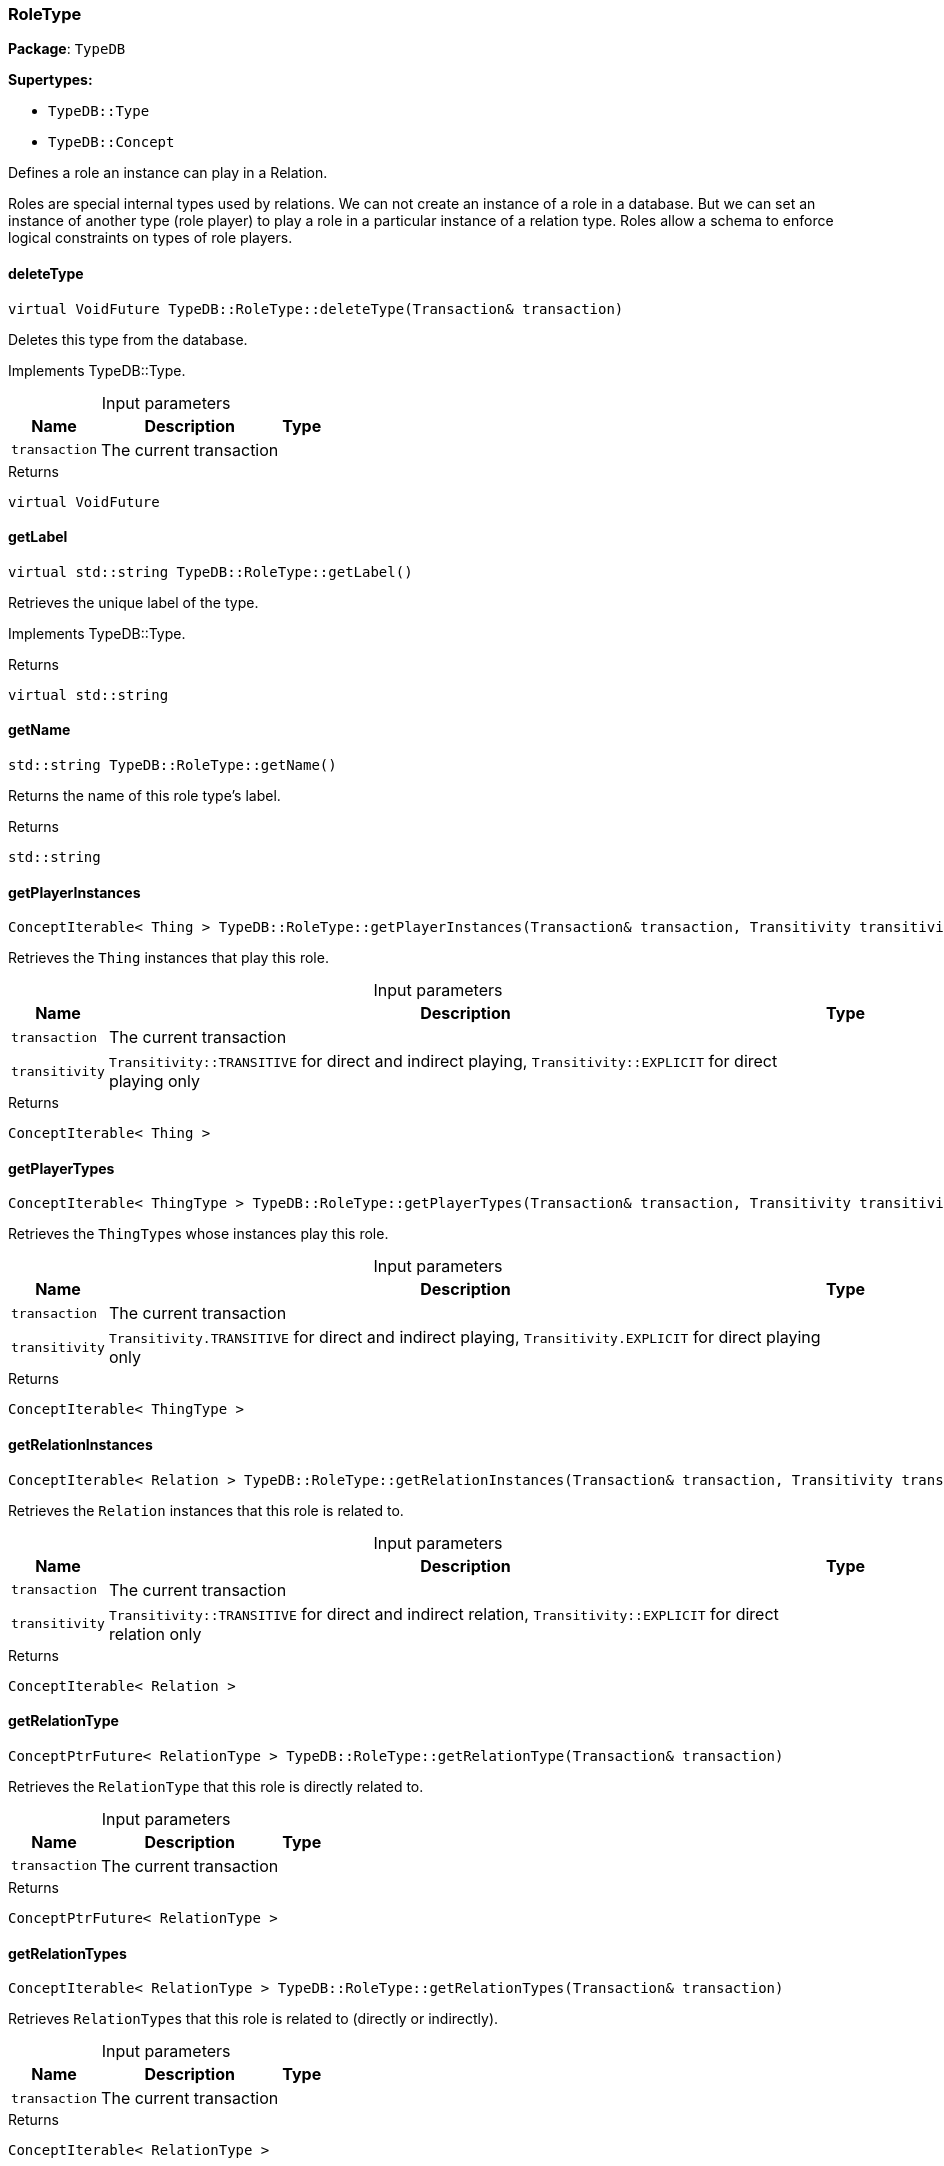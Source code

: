 [#_RoleType]
=== RoleType

*Package*: `TypeDB`

*Supertypes:*

* `TypeDB::Type`
* `TypeDB::Concept`



Defines a role an instance can play in a Relation.

Roles are special internal types used by relations. We can not create an instance of a role in a database. But we can set an instance of another type (role player) to play a role in a particular instance of a relation type. Roles allow a schema to enforce logical constraints on types of role players.

// tag::methods[]
[#_virtual_VoidFuture_TypeDBRoleTypedeleteType___Transaction__transaction_]
==== deleteType

[source,cpp]
----
virtual VoidFuture TypeDB::RoleType::deleteType(Transaction& transaction)
----





Deletes this type from the database.


Implements TypeDB::Type.

[caption=""]
.Input parameters
[cols="~,~,~"]
[options="header"]
|===
|Name |Description |Type
a| `transaction` a| The current transaction a| 
|===

[caption=""]
.Returns
`virtual VoidFuture`

[#_virtual_stdstring_TypeDBRoleTypegetLabel___]
==== getLabel

[source,cpp]
----
virtual std::string TypeDB::RoleType::getLabel()
----





Retrieves the unique label of the type.


Implements TypeDB::Type.

[caption=""]
.Returns
`virtual std::string`

[#_stdstring_TypeDBRoleTypegetName___]
==== getName

[source,cpp]
----
std::string TypeDB::RoleType::getName()
----



Returns the name of this role type's label.


[caption=""]
.Returns
`std::string`

[#_ConceptIterable__Thing___TypeDBRoleTypegetPlayerInstances___Transaction__transaction__Transitivity_transitivity__TransitivityTRANSITIVE_]
==== getPlayerInstances

[source,cpp]
----
ConceptIterable< Thing > TypeDB::RoleType::getPlayerInstances(Transaction& transaction, Transitivity transitivity = Transitivity::TRANSITIVE)
----



Retrieves the ``Thing`` instances that play this role.


[caption=""]
.Input parameters
[cols="~,~,~"]
[options="header"]
|===
|Name |Description |Type
a| `transaction` a| The current transaction a| 
a| `transitivity` a| ``Transitivity::TRANSITIVE`` for direct and indirect playing, ``Transitivity::EXPLICIT`` for direct playing only a| 
|===

[caption=""]
.Returns
`ConceptIterable< Thing >`

[#_ConceptIterable__ThingType___TypeDBRoleTypegetPlayerTypes___Transaction__transaction__Transitivity_transitivity__TransitivityTRANSITIVE_]
==== getPlayerTypes

[source,cpp]
----
ConceptIterable< ThingType > TypeDB::RoleType::getPlayerTypes(Transaction& transaction, Transitivity transitivity = Transitivity::TRANSITIVE)
----



Retrieves the ``ThingType``s whose instances play this role.


[caption=""]
.Input parameters
[cols="~,~,~"]
[options="header"]
|===
|Name |Description |Type
a| `transaction` a| The current transaction a| 
a| `transitivity` a| ``Transitivity.TRANSITIVE`` for direct and indirect playing, ``Transitivity.EXPLICIT`` for direct playing only a| 
|===

[caption=""]
.Returns
`ConceptIterable< ThingType >`

[#_ConceptIterable__Relation___TypeDBRoleTypegetRelationInstances___Transaction__transaction__Transitivity_transitivity__TransitivityTRANSITIVE_]
==== getRelationInstances

[source,cpp]
----
ConceptIterable< Relation > TypeDB::RoleType::getRelationInstances(Transaction& transaction, Transitivity transitivity = Transitivity::TRANSITIVE)
----



Retrieves the ``Relation`` instances that this role is related to.


[caption=""]
.Input parameters
[cols="~,~,~"]
[options="header"]
|===
|Name |Description |Type
a| `transaction` a| The current transaction a| 
a| `transitivity` a| ``Transitivity::TRANSITIVE`` for direct and indirect relation, ``Transitivity::EXPLICIT`` for direct relation only a| 
|===

[caption=""]
.Returns
`ConceptIterable< Relation >`

[#_ConceptPtrFuture__RelationType___TypeDBRoleTypegetRelationType___Transaction__transaction_]
==== getRelationType

[source,cpp]
----
ConceptPtrFuture< RelationType > TypeDB::RoleType::getRelationType(Transaction& transaction)
----



Retrieves the ``RelationType`` that this role is directly related to.


[caption=""]
.Input parameters
[cols="~,~,~"]
[options="header"]
|===
|Name |Description |Type
a| `transaction` a| The current transaction a| 
|===

[caption=""]
.Returns
`ConceptPtrFuture< RelationType >`

[#_ConceptIterable__RelationType___TypeDBRoleTypegetRelationTypes___Transaction__transaction_]
==== getRelationTypes

[source,cpp]
----
ConceptIterable< RelationType > TypeDB::RoleType::getRelationTypes(Transaction& transaction)
----



Retrieves ``RelationType``s that this role is related to (directly or indirectly).


[caption=""]
.Input parameters
[cols="~,~,~"]
[options="header"]
|===
|Name |Description |Type
a| `transaction` a| The current transaction a| 
|===

[caption=""]
.Returns
`ConceptIterable< RelationType >`

[#_stdstring_TypeDBRoleTypegetScope___]
==== getScope

[source,cpp]
----
std::string TypeDB::RoleType::getScope()
----



Returns the scope part of this role type's label.


[caption=""]
.Returns
`std::string`

[#_ConceptIterable__RoleType___TypeDBRoleTypegetSubtypes___Transaction__transaction__Transitivity_transitivity__TransitivityTRANSITIVE_]
==== getSubtypes

[source,cpp]
----
ConceptIterable< RoleType > TypeDB::RoleType::getSubtypes(Transaction& transaction, Transitivity transitivity = Transitivity::TRANSITIVE)
----



Retrieves all direct and indirect (or direct only) subtypes of the ``RoleType``.


[caption=""]
.Input parameters
[cols="~,~,~"]
[options="header"]
|===
|Name |Description |Type
a| `transaction` a| The current transaction a| 
a| `transitivity` a| ``Transitivity::TRANSITIVE`` for direct and indirect subtypes, ``Transitivity::EXPLICIT`` for direct subtypes only a| 
|===

[caption=""]
.Returns
`ConceptIterable< RoleType >`

[#_ConceptPtrFuture__RoleType___TypeDBRoleTypegetSupertype___Transaction__transaction_]
==== getSupertype

[source,cpp]
----
ConceptPtrFuture< RoleType > TypeDB::RoleType::getSupertype(Transaction& transaction)
----



Retrieves the most immediate supertype of the ``RoleType``.


[caption=""]
.Input parameters
[cols="~,~,~"]
[options="header"]
|===
|Name |Description |Type
a| `transaction` a| The current transaction a| 
|===

[caption=""]
.Returns
`ConceptPtrFuture< RoleType >`

[#_ConceptIterable__RoleType___TypeDBRoleTypegetSupertypes___Transaction__transaction_]
==== getSupertypes

[source,cpp]
----
ConceptIterable< RoleType > TypeDB::RoleType::getSupertypes(Transaction& transaction)
----



Retrieves all supertypes of the ``RoleType``.


[caption=""]
.Input parameters
[cols="~,~,~"]
[options="header"]
|===
|Name |Description |Type
a| `transaction` a| The current transaction a| 
|===

[caption=""]
.Returns
`ConceptIterable< RoleType >`

[#_virtual_bool_TypeDBRoleTypeisAbstract___]
==== isAbstract

[source,cpp]
----
virtual bool TypeDB::RoleType::isAbstract()
----





Checks if the type is prevented from having data instances (i.e., ``abstract``).


Implements TypeDB::Type.

[caption=""]
.Returns
`virtual bool`

[#_virtual_BoolFuture_TypeDBRoleTypeisDeleted___Transaction__transaction_]
==== isDeleted

[source,cpp]
----
virtual BoolFuture TypeDB::RoleType::isDeleted(Transaction& transaction)
----





Check if the type has been deleted


Implements TypeDB::Type.

[caption=""]
.Input parameters
[cols="~,~,~"]
[options="header"]
|===
|Name |Description |Type
a| `transaction` a| The current transaction a| 
|===

[caption=""]
.Returns
`virtual BoolFuture`

[#_bool_TypeDBRoleTypeisRoot___]
==== isRoot

[source,cpp]
----
bool TypeDB::RoleType::isRoot()
----



Checks if the type is a root type.


[caption=""]
.Returns
`bool`

[#_virtual_VoidFuture_TypeDBRoleTypesetLabel___Transaction__transaction__const_stdstring__newLabel_]
==== setLabel

[source,cpp]
----
virtual VoidFuture TypeDB::RoleType::setLabel(Transaction& transaction, const std::string& newLabel)
----





Renames the label of the type. The new label must remain unique.


Implements TypeDB::Type.

[caption=""]
.Input parameters
[cols="~,~,~"]
[options="header"]
|===
|Name |Description |Type
a| `transaction` a| The current transaction a| 
a| `label` a| The new ``Label`` to be given to the type. a| 
|===

[caption=""]
.Returns
`virtual VoidFuture`

// end::methods[]


